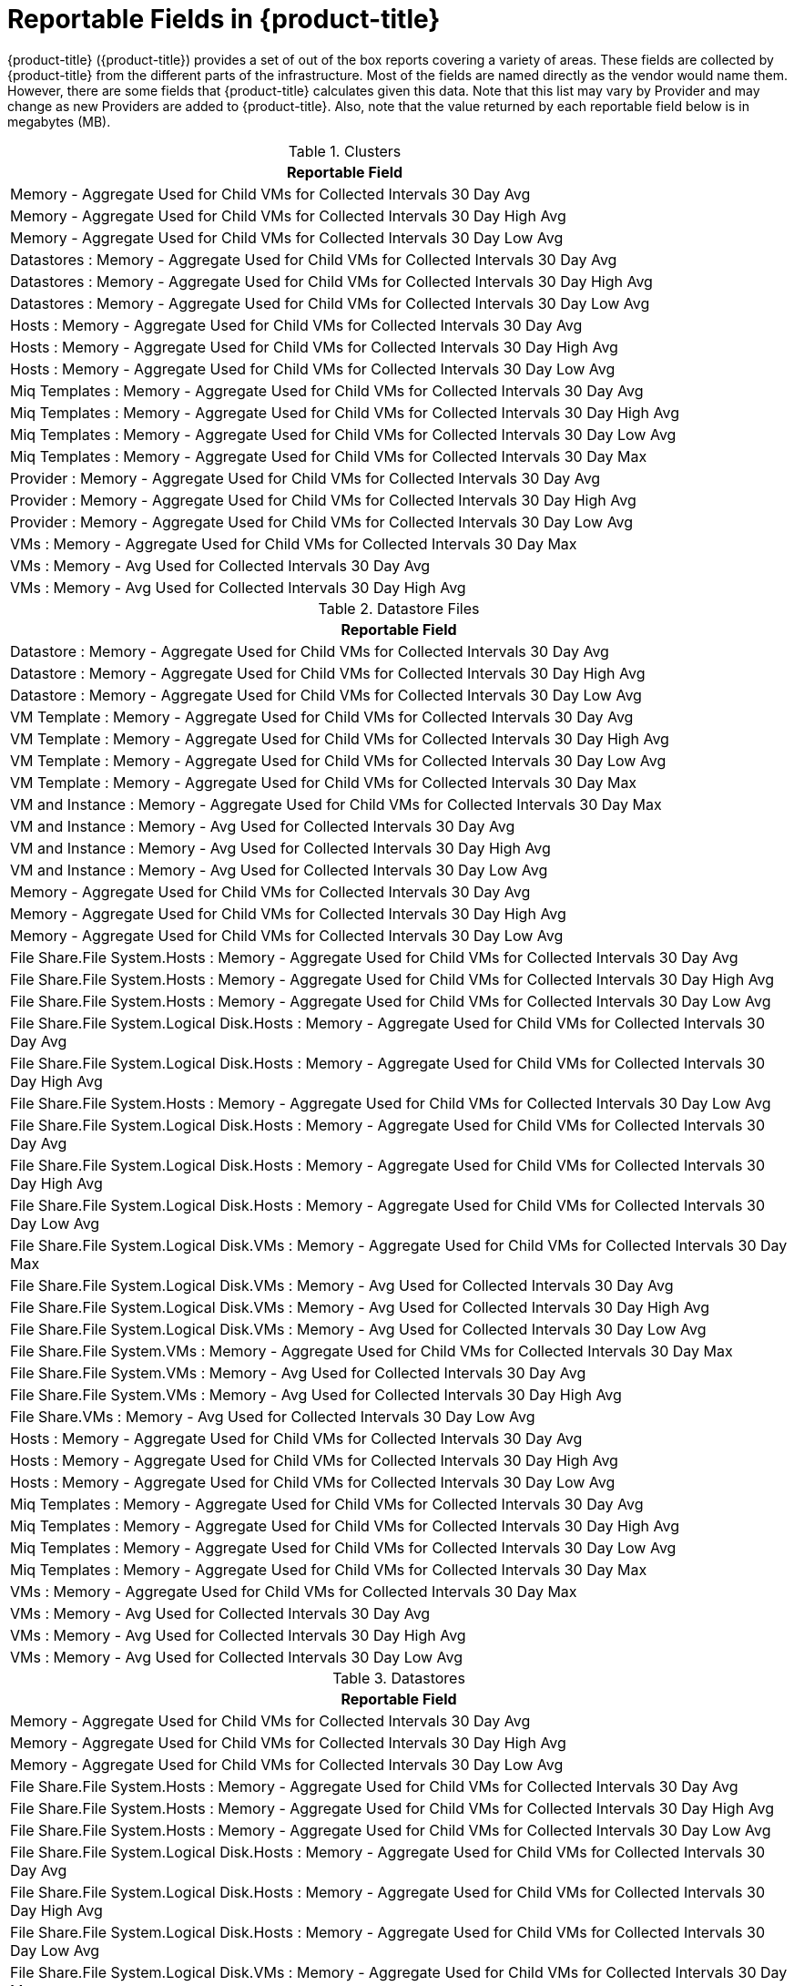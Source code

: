 :numbered!:

[appendix]
[[_appe_reportable_fields_in_cloudforms_management_engine]]
= Reportable Fields in {product-title}

{product-title} ({product-title}) provides a set of out of the box reports covering a variety of areas.
These fields are collected by {product-title} from the different parts of the infrastructure.
Most of the fields are named directly as the vendor would name them.
However, there are some fields that {product-title} calculates given this data.
Note that this list may vary by Provider and may change as new Providers are added to {product-title}.
Also, note that the value returned by each reportable field below is in megabytes (MB). 

.Clusters
[cols="1", frame="all", options="header"]
|===
| 
						
							Reportable Field
						
					
| 
						
							Memory - Aggregate Used for Child VMs for Collected Intervals 30 Day Avg
						
					

| 
						
							Memory - Aggregate Used for Child VMs for Collected Intervals 30 Day High Avg
						
					

| 
						
							Memory - Aggregate Used for Child VMs for Collected Intervals 30 Day Low Avg
						
					

| 
						
							Datastores : Memory - Aggregate Used for Child VMs for Collected Intervals 30 Day Avg
						
					

| 
						
							Datastores : Memory - Aggregate Used for Child VMs for Collected Intervals 30 Day High Avg
						
					

| 
						
							Datastores : Memory - Aggregate Used for Child VMs for Collected Intervals 30 Day Low Avg
						
					

| 
						
							Hosts : Memory - Aggregate Used for Child VMs for Collected Intervals 30 Day Avg
						
					

| 
						
							Hosts : Memory - Aggregate Used for Child VMs for Collected Intervals 30 Day High Avg
						
					

| 
						
							Hosts : Memory - Aggregate Used for Child VMs for Collected Intervals 30 Day Low Avg
						
					

| 
						
							Miq Templates : Memory - Aggregate Used for Child VMs for Collected Intervals 30 Day Avg
						
					

| 
						
							Miq Templates : Memory - Aggregate Used for Child VMs for Collected Intervals 30 Day High Avg
						
					

| 
						
							Miq Templates : Memory - Aggregate Used for Child VMs for Collected Intervals 30 Day Low Avg
						
					

| 
						
							Miq Templates : Memory - Aggregate Used for Child VMs for Collected Intervals 30 Day Max
						
					

| 
						
							Provider : Memory - Aggregate Used for Child VMs for Collected Intervals 30 Day Avg
						
					

| 
						
							Provider : Memory - Aggregate Used for Child VMs for Collected Intervals 30 Day High Avg
						
					

| 
						
							Provider : Memory - Aggregate Used for Child VMs for Collected Intervals 30 Day Low Avg
						
					

| 
						
							VMs : Memory - Aggregate Used for Child VMs for Collected Intervals 30 Day Max
						
					

| 
						
							VMs : Memory - Avg Used for Collected Intervals 30 Day Avg
						
					

| 
						
							VMs : Memory - Avg Used for Collected Intervals 30 Day High Avg
						
					
|===

.Datastore Files
[cols="1", frame="all", options="header"]
|===
| 
						
							Reportable Field
						
					
| 
						
							Datastore : Memory - Aggregate Used for Child VMs for Collected Intervals 30 Day Avg
						
					

| 
						
							Datastore : Memory - Aggregate Used for Child VMs for Collected Intervals 30 Day High Avg
						
					

| 
						
							Datastore : Memory - Aggregate Used for Child VMs for Collected Intervals 30 Day Low Avg
						
					

| 
						
							VM Template : Memory - Aggregate Used for Child VMs for Collected Intervals 30 Day Avg
						
					

| 
						
							VM Template : Memory - Aggregate Used for Child VMs for Collected Intervals 30 Day High Avg
						
					

| 
						
							VM Template : Memory - Aggregate Used for Child VMs for Collected Intervals 30 Day Low Avg
						
					

| 
						
							VM Template : Memory - Aggregate Used for Child VMs for Collected Intervals 30 Day Max
						
					

| 
						
							VM and Instance : Memory - Aggregate Used for Child VMs for Collected Intervals 30 Day Max
						
					

| 
						
							VM and Instance : Memory - Avg Used for Collected Intervals 30 Day Avg
						
					

| 
						
							VM and Instance : Memory - Avg Used for Collected Intervals 30 Day High Avg
						
					

| 
						
							VM and Instance : Memory - Avg Used for Collected Intervals 30 Day Low Avg
						
					

| 
						
							Memory - Aggregate Used for Child VMs for Collected Intervals 30 Day Avg
						
					

| 
						
							Memory - Aggregate Used for Child VMs for Collected Intervals 30 Day High Avg
						
					

| 
						
							Memory - Aggregate Used for Child VMs for Collected Intervals 30 Day Low Avg
						
					

| 
						
							File Share.File System.Hosts : Memory - Aggregate Used for Child VMs for Collected Intervals 30 Day Avg
						
					

| 
						
							File Share.File System.Hosts : Memory - Aggregate Used for Child VMs for Collected Intervals 30 Day High Avg
						
					

| 
						
							File Share.File System.Hosts : Memory - Aggregate Used for Child VMs for Collected Intervals 30 Day Low Avg
						
					

| 
						
							File Share.File System.Logical Disk.Hosts : Memory - Aggregate Used for Child VMs for Collected Intervals 30 Day Avg
						
					

| 
						
							File Share.File System.Logical Disk.Hosts : Memory - Aggregate Used for Child VMs for Collected Intervals 30 Day High Avg
						
					

| 
						
							File Share.File System.Hosts : Memory - Aggregate Used for Child VMs for Collected Intervals 30 Day Low Avg
						
					

| 
						
							File Share.File System.Logical Disk.Hosts : Memory - Aggregate Used for Child VMs for Collected Intervals 30 Day Avg
						
					

| 
						
							File Share.File System.Logical Disk.Hosts : Memory - Aggregate Used for Child VMs for Collected Intervals 30 Day High Avg
						
					

| 
						
							File Share.File System.Logical Disk.Hosts : Memory - Aggregate Used for Child VMs for Collected Intervals 30 Day Low Avg
						
					

| 
						
							File Share.File System.Logical Disk.VMs : Memory - Aggregate Used for Child VMs for Collected Intervals 30 Day Max
						
					

| 
						
							File Share.File System.Logical Disk.VMs : Memory - Avg Used for Collected Intervals 30 Day Avg
						
					

| 
						
							File Share.File System.Logical Disk.VMs : Memory - Avg Used for Collected Intervals 30 Day High Avg
						
					

| 
						
							File Share.File System.Logical Disk.VMs : Memory - Avg Used for Collected Intervals 30 Day Low Avg
						
					

| 
						
							File Share.File System.VMs : Memory - Aggregate Used for Child VMs for Collected Intervals 30 Day Max
						
					

| 
						
							File Share.File System.VMs : Memory - Avg Used for Collected Intervals 30 Day Avg
						
					

| 
						
							File Share.File System.VMs : Memory - Avg Used for Collected Intervals 30 Day High Avg
						
					

| 
						
							File Share.VMs : Memory - Avg Used for Collected Intervals 30 Day Low Avg
						
					

| 
						
							Hosts : Memory - Aggregate Used for Child VMs for Collected Intervals 30 Day Avg
						
					

| 
						
							Hosts : Memory - Aggregate Used for Child VMs for Collected Intervals 30 Day High Avg
						
					

| 
						
							Hosts : Memory - Aggregate Used for Child VMs for Collected Intervals 30 Day Low Avg
						
					

| 
						
							Miq Templates : Memory - Aggregate Used for Child VMs for Collected Intervals 30 Day Avg
						
					

| 
						
							Miq Templates : Memory - Aggregate Used for Child VMs for Collected Intervals 30 Day High Avg
						
					

| 
						
							Miq Templates : Memory - Aggregate Used for Child VMs for Collected Intervals 30 Day Low Avg
						
					

| 
						
							Miq Templates : Memory - Aggregate Used for Child VMs for Collected Intervals 30 Day Max
						
					

| 
						
							VMs : Memory - Aggregate Used for Child VMs for Collected Intervals 30 Day Max
						
					

| 
						
							VMs : Memory - Avg Used for Collected Intervals 30 Day Avg
						
					

| 
						
							VMs : Memory - Avg Used for Collected Intervals 30 Day High Avg
						
					

| 
						
							VMs : Memory - Avg Used for Collected Intervals 30 Day Low Avg
						
					
|===

.Datastores
[cols="1", frame="all", options="header"]
|===
| 
						
							Reportable Field
						
					
| 
						
							Memory - Aggregate Used for Child VMs for Collected Intervals 30 Day Avg
						
					

| 
						
							Memory - Aggregate Used for Child VMs for Collected Intervals 30 Day High Avg
						
					

| 
						
							Memory - Aggregate Used for Child VMs for Collected Intervals 30 Day Low Avg
						
					

| 
						
							File Share.File System.Hosts : Memory - Aggregate Used for Child VMs for Collected Intervals 30 Day Avg
						
					

| 
						
							File Share.File System.Hosts : Memory - Aggregate Used for Child VMs for Collected Intervals 30 Day High Avg
						
					

| 
						
							File Share.File System.Hosts : Memory - Aggregate Used for Child VMs for Collected Intervals 30 Day Low Avg
						
					

| 
						
							File Share.File System.Logical Disk.Hosts : Memory - Aggregate Used for Child VMs for Collected Intervals 30 Day Avg
						
					

| 
						
							File Share.File System.Logical Disk.Hosts : Memory - Aggregate Used for Child VMs for Collected Intervals 30 Day High Avg
						
					

| 
						
							File Share.File System.Logical Disk.Hosts : Memory - Aggregate Used for Child VMs for Collected Intervals 30 Day Low Avg
						
					

| 
						
							File Share.File System.Logical Disk.VMs : Memory - Aggregate Used for Child VMs for Collected Intervals 30 Day Max
						
					

| 
						
							File Share.File System.Logical Disk.VMs : Memory - Avg Used for Collected Intervals 30 Day Avg
						
					

| 
						
							File Share.File System.Logical Disk.VMs : Memory - Avg Used for Collected Intervals 30 Day High Avg
						
					

| 
						
							File Share.File System.Logical Disk.VMs : Memory - Avg Used for Collected Intervals 30 Day Low Avg
						
					

| 
						
							File Share.File System.VMs : Memory - Aggregate Used for Child VMs for Collected Intervals 30 Day Max
						
					

| 
						
							File Share.File System.VMs : Memory - Avg Used for Collected Intervals 30 Day Avg
						
					

| 
						
							File Share.File System.VMs : Memory - Avg Used for Collected Intervals 30 Day High Avg
						
					

| 
						
							File Share.File System.VMs : Memory - Avg Used for Collected Intervals 30 Day Low Avg
						
					

| 
						
							File Share.Hosts : Memory - Aggregate Used for Child VMs for Collected Intervals 30 Day Avg
						
					

| 
						
							File Share.Hosts : Memory - Aggregate Used for Child VMs for Collected Intervals 30 Day High Avg
						
					

| 
						
							File Share.Hosts : Memory - Aggregate Used for Child VMs for Collected Intervals 30 Day Low Avg
						
					

| 
						
							File Share.VMs : Memory - Aggregate Used for Child VMs for Collected Intervals 30 Day Max
						
					

| 
						
							File Share.VMs : Memory - Avg Used for Collected Intervals 30 Day Avg
						
					

| 
						
							File Share.File System.VMs : Memory - Avg Used for Collected Intervals 30 Day High Avg
						
					

| 
						
							File Share.File System.VMs : Memory - Avg Used for Collected Intervals 30 Day Low Avg
						
					

| 
						
							File Share.Hosts : Memory - Aggregate Used for Child VMs for Collected Intervals 30 Day Avg
						
					

| 
						
							File Share.Hosts : Memory - Aggregate Used for Child VMs for Collected Intervals 30 Day High Avg
						
					

| 
						
							File Share.Hosts : Memory - Aggregate Used for Child VMs for Collected Intervals 30 Day Low Avg
						
					

| 
						
							File Share.VMs : Memory - Aggregate Used for Child VMs for Collected Intervals 30 Day Max
						
					

| 
						
							File Share.VMs : Memory - Avg Used for Collected Intervals 30 Day Avg
						
					

| 
						
							File Share.VMs : Memory - Avg Used for Collected Intervals 30 Day High Avg
						
					

| 
						
							File Share.VMs : Memory - Avg Used for Collected Intervals 30 Day Low Avg
						
					

| 
						
							Hosts : Memory - Aggregate Used for Child VMs for Collected Intervals 30 Day Avg
						
					

| 
						
							Hosts : Memory - Aggregate Used for Child VMs for Collected Intervals 30 Day High Avg
						
					

| 
						
							Hosts : Memory - Aggregate Used for Child VMs for Collected Intervals 30 Day Low Avg
						
					

| 
						
							Miq Templates : Memory - Aggregate Used for Child VMs for Collected Intervals 30 Day Avg
						
					

| 
						
							Miq Templates : Memory - Aggregate Used for Child VMs for Collected Intervals 30 Day High Avg
						
					

| 
						
							Miq Templates : Memory - Aggregate Used for Child VMs for Collected Intervals 30 Day Low Avg
						
					

| 
						
							Miq Templates : Memory - Aggregate Used for Child VMs for Collected Intervals 30 Day Max
						
					

| 
						
							VMs : Memory - Aggregate Used for Child VMs for Collected Intervals 30 Day Max
						
					

| 
						
							VMs : Memory - Avg Used for Collected Intervals 30 Day Avg
						
					

| 
						
							VMs : Memory - Avg Used for Collected Intervals 30 Day High Avg
						
					

| 
						
							VMs : Memory - Avg Used for Collected Intervals 30 Day Low Avg
						
					
|===

.EVM Groups
[cols="1", frame="all", options="header"]
|===
| 
						
							Reportable Field
						
					
| 
						
							Miq Templates : Memory - Aggregate Used for Child VMs for Collected Intervals 30 Day Avg
						
					

| 
						
							Miq Templates : Memory - Aggregate Used for Child VMs for Collected Intervals 30 Day High Avg
						
					

| 
						
							Miq Templates : Memory - Aggregate Used for Child VMs for Collected Intervals 30 Day Low Avg
						
					

| 
						
							Miq Templates : Memory - Aggregate Used for Child VMs for Collected Intervals 30 Day Max
						
					

| 
						
							VMs : Memory - Aggregate Used for Child VMs for Collected Intervals 30 Day Max
						
					

| 
						
							VMs : Memory - Avg Used for Collected Intervals 30 Day Avg
						
					

| 
						
							VMs : Memory - Avg Used for Collected Intervals 30 Day High Avg
						
					

| 
						
							VMs : Memory - Avg Used for Collected Intervals 30 Day Low Avg
						
					

| 
						
							Miq Templates : Memory - Aggregate Used for Child VMs for Collected Intervals 30 Day Avg
						
					

| 
						
							Miq Templates : Memory - Aggregate Used for Child VMs for Collected Intervals 30 Day High Avg
						
					

| 
						
							Miq Templates : Memory - Aggregate Used for Child VMs for Collected Intervals 30 Day Low Avg
						
					

| 
						
							Miq Templates : Memory - Aggregate Used for Child VMs for Collected Intervals 30 Day Max
						
					

| 
						
							VMs : Memory - Aggregate Used for Child VMs for Collected Intervals 30 Day Max
						
					

| 
						
							VMs : Memory - Avg Used for Collected Intervals 30 Day Avg
						
					

| 
						
							VMs : Memory - Avg Used for Collected Intervals 30 Day High Avg
						
					

| 
						
							VMs : Memory - Avg Used for Collected Intervals 30 Day Low Avg
						
					
|===

.Hosts
[cols="1", frame="all", options="header"]
|===
| 
						
							Reportable Field
						
					
| 
						
							Memory - Aggregate Used for Child VMs for Collected Intervals 30 Day Avg
						
					

| 
						
							Memory - Aggregate Used for Child VMs for Collected Intervals 30 Day High Avg
						
					

| 
						
							Memory - Aggregate Used for Child VMs for Collected Intervals 30 Day Low Avg
						
					

| 
						
							Cluster : Memory - Aggregate Used for Child VMs for Collected Intervals 30 Day Avg
						
					

| 
						
							Cluster : Memory - Aggregate Used for Child VMs for Collected Intervals 30 Day High Avg
						
					

| 
						
							Cluster : Memory - Aggregate Used for Child VMs for Collected Intervals 30 Day Low Avg
						
					

| 
						
							Datastores : Memory - Aggregate Used for Child VMs for Collected Intervals 30 Day Avg
						
					

| 
						
							Datastores : Memory - Aggregate Used for Child VMs for Collected Intervals 30 Day High Avg
						
					

| 
						
							Datastores : Memory - Aggregate Used for Child VMs for Collected Intervals 30 Day Low Avg
						
					

| 
						
							Miq Templates : Memory - Aggregate Used for Child VMs for Collected Intervals 30 Day Avg
						
					

| 
						
							Miq Templates : Memory - Aggregate Used for Child VMs for Collected Intervals 30 Day High Avg
						
					

| 
						
							Miq Templates : Memory - Aggregate Used for Child VMs for Collected Intervals 30 Day Low Avg
						
					

| 
						
							Miq Templates : Memory - Aggregate Used for Child VMs for Collected Intervals 30 Day Max
						
					

| 
						
							Provider : Memory - Aggregate Used for Child VMs for Collected Intervals 30 Day Avg
						
					

| 
						
							Provider : Memory - Aggregate Used for Child VMs for Collected Intervals 30 Day High Avg
						
					

| 
						
							Provider : Memory - Aggregate Used for Child VMs for Collected Intervals 30 Day Low Avg
						
					

| 
						
							VMs : Memory - Aggregate Used for Child VMs for Collected Intervals 30 Day Max
						
					

| 
						
							VMs : Memory - Avg Used for Collected Intervals 30 Day Avg
						
					

| 
						
							VMs : Memory - Avg Used for Collected Intervals 30 Day High Avg
						
					

| 
						
							VMs : Memory - Avg Used for Collected Intervals 30 Day Low Avg
						
					
|===

.Images
[cols="1", frame="all", options="header"]
|===
| 
						
							Reportable Field
						
					
| 
						
							Memory - Aggregate Used for Child VMs for Collected Intervals 30 Day Avg
						
					

| 
						
							Memory - Aggregate Used for Child VMs for Collected Intervals 30 Day High Avg
						
					

| 
						
							Memory - Aggregate Used for Child VMs for Collected Intervals 30 Day Low Avg
						
					

| 
						
							Memory - Aggregate Used for Child VMs for Collected Intervals 30 Day Max
						
					

| 
						
							Cluster : Memory - Aggregate Used for Child VMs for Collected Intervals 30 Day Avg
						
					

| 
						
							Cluster : Memory - Aggregate Used for Child VMs for Collected Intervals 30 Day High Avg
						
					

| 
						
							Cluster : Memory - Aggregate Used for Child VMs for Collected Intervals 30 Day Low Avg
						
					

| 
						
							Datastore : Memory - Aggregate Used for Child VMs for Collected Intervals 30 Day Avg
						
					

| 
						
							Datastore : Memory - Aggregate Used for Child VMs for Collected Intervals 30 Day High Avg
						
					

| 
						
							Datastore : Memory - Aggregate Used for Child VMs for Collected Intervals 30 Day Low Avg
						
					

| 
						
							Datastores : Memory - Aggregate Used for Child VMs for Collected Intervals 30 Day Avg
						
					

| 
						
							Datastores : Memory - Aggregate Used for Child VMs for Collected Intervals 30 Day High Avg
						
					

| 
						
							Datastores : Memory - Aggregate Used for Child VMs for Collected Intervals 30 Day Low Avg
						
					

| 
						
							Host : Memory - Aggregate Used for Child VMs for Collected Intervals 30 Day Avg
						
					

| 
						
							Host : Memory - Aggregate Used for Child VMs for Collected Intervals 30 Day High Avg
						
					

| 
						
							Host : Memory - Aggregate Used for Child VMs for Collected Intervals 30 Day Low Avg
						
					

| 
						
							Provider : Memory - Aggregate Used for Child VMs for Collected Intervals 30 Day Avg
						
					

| 
						
							Provider : Memory - Aggregate Used for Child VMs for Collected Intervals 30 Day High Avg
						
					

| 
						
							Provider : Memory - Aggregate Used for Child VMs for Collected Intervals 30 Day Low Avg
						
					

| 
						
							Provisioned From Template : Memory - Aggregate Used for Child VMs for Collected Intervals 30 Day Avg
						
					

| 
						
							Provisioned From Template : Memory - Aggregate Used for Child VMs for Collected Intervals 30 Day High Avg
						
					

| 
						
							Provisioned From Template : Memory - Aggregate Used for Child VMs for Collected Intervals 30 Day Low Avg
						
					

| 
						
							Provisioned From Template : Memory - Aggregate Used for Child VMs for Collected Intervals 30 Day Max
						
					

| 
						
							Provisioned VMs : Memory - Aggregate Used for Child VMs for Collected Intervals 30 Day Avg
						
					

| 
						
							Provisioned VMs : Memory - Aggregate Used for Child VMs for Collected Intervals 30 Day High Avg
						
					

| 
						
							Provisioned VMs : Memory - Aggregate Used for Child VMs for Collected Intervals 30 Day Low Avg
						
					

| 
						
							Provisioned VMs : Memory - Aggregate Used for Child VMs for Collected Intervals 30 Day Max
						
					

| 
						
							Service.VMs : Memory - Aggregate Used for Child VMs for Collected Intervals 30 Day Max
						
					

| 
						
							Service.VMs : Memory - Avg Used for Collected Intervals 30 Day Avg
						
					

| 
						
							Service.VMs : Memory - Avg Used for Collected Intervals 30 Day High Avg
						
					

| 
						
							Service.VMs : Memory - Avg Used for Collected Intervals 30 Day Low Avg
						
					
|===

:numbered: